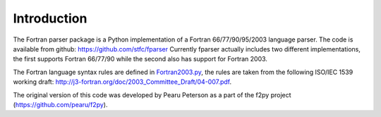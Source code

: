 .. _Introduction:

Introduction
============

The Fortran parser package is a Python implementation
of a Fortran 66/77/90/95/2003 language parser. The code
is available from github: https://github.com/stfc/fparser
Currently fparser actually includes two different implementations,
the first supports Fortran 66/77/90 while the second also has
support for Fortran 2003.

The Fortran language syntax rules are defined in `Fortran2003.py`_,
the rules are taken from the following ISO/IEC 1539 working draft:
http://j3-fortran.org/doc/2003_Committee_Draft/04-007.pdf.

.. _Fortran2003.py:  https://github.com/stfc/fparser/blob/master/src/fparser/Fortran2003.py

The original version of this code was developed by Pearu Peterson as
a part of the f2py project (https://github.com/pearu/f2py).
